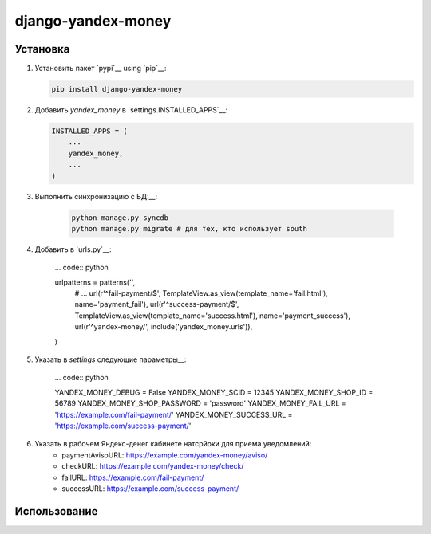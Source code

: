 django-yandex-money
===================


Установка
---------

#.  Установить пакет `pypi`__ using `pip`__:

    .. code:: sh

        pip install django-yandex-money

#.  Добавить `yandex_money` в `settings.INSTALLED_APPS`__:

    .. code:: python

        INSTALLED_APPS = (
            ...
            yandex_money,
            ...
        )

#. Выполнить синхронизацию с БД:__:

    .. code:: sh

        python manage.py syncdb
        python manage.py migrate # для тех, кто использует south

#. Добавить в `urls.py`__:

    ... code:: python

    urlpatterns = patterns('',
        # ...
        url(r'^fail-payment/$', TemplateView.as_view(template_name='fail.html'), name='payment_fail'),
        url(r'^success-payment/$', TemplateView.as_view(template_name='success.html'), name='payment_success'),
        url(r'^yandex-money/', include('yandex_money.urls')),
    )

#. Указать в `settings` следующие параметры__:

    ... code:: python

    YANDEX_MONEY_DEBUG = False
    YANDEX_MONEY_SCID = 12345
    YANDEX_MONEY_SHOP_ID = 56789
    YANDEX_MONEY_SHOP_PASSWORD = 'password'
    YANDEX_MONEY_FAIL_URL = 'https://example.com/fail-payment/'
    YANDEX_MONEY_SUCCESS_URL = 'https://example.com/success-payment/'


#. Указать в рабочем Яндекс-денег кабинете натсрйоки для приема уведомлений:
    * paymentAvisoURL: https://example.com/yandex-money/aviso/
    * checkURL: https://example.com/yandex-money/check/
    * failURL: https://example.com/fail-payment/
    * successURL: https://example.com/success-payment/


Использование
-------------

